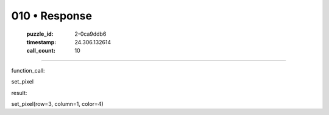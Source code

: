 010 • Response
==============

   :puzzle_id: 2-0ca9ddb6
   :timestamp: 24.306.132614
   :call_count: 10



====

function_call:

set_pixel

result:

set_pixel(row=3, column=1, color=4)


.. seealso::

   - :doc:`010-history`
   - :doc:`010-prompt`

